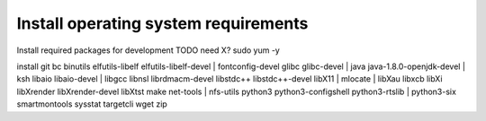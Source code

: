 Install operating system requirements
=====================================

| Install required packages for development TODO need X? sudo yum -y
install git bc binutils elfutils-libelf elfutils-libelf-devel
|  fontconfig-devel glibc glibc-devel
|  java java-1.8.0-openjdk-devel
|  ksh libaio libaio-devel
|  libgcc libnsl librdmacm-devel libstdc++ libstdc++-devel libX11
|  mlocate
|  libXau libxcb libXi libXrender libXrender-devel libXtst make
net-tools
|  nfs-utils python3 python3-configshell python3-rtslib
|  python3-six smartmontools sysstat targetcli wget zip
